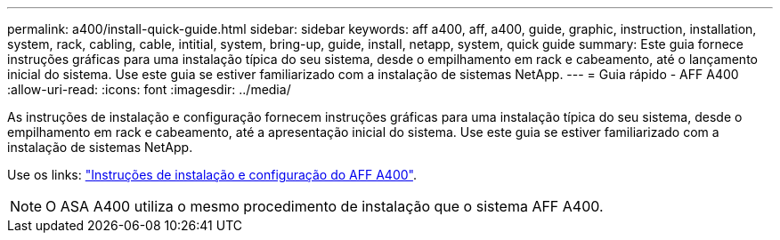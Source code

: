 ---
permalink: a400/install-quick-guide.html 
sidebar: sidebar 
keywords: aff a400, aff, a400, guide, graphic, instruction, installation, system, rack, cabling, cable, intitial, system, bring-up, guide, install, netapp, system, quick guide 
summary: Este guia fornece instruções gráficas para uma instalação típica do seu sistema, desde o empilhamento em rack e cabeamento, até o lançamento inicial do sistema. Use este guia se estiver familiarizado com a instalação de sistemas NetApp. 
---
= Guia rápido - AFF A400
:allow-uri-read: 
:icons: font
:imagesdir: ../media/


[role="lead"]
As instruções de instalação e configuração fornecem instruções gráficas para uma instalação típica do seu sistema, desde o empilhamento em rack e cabeamento, até a apresentação inicial do sistema. Use este guia se estiver familiarizado com a instalação de sistemas NetApp.

Use os links: link:../media/PDF/Jun_2024_Rev8_AFFA400_ISI_IEOPS-1808.pdf["Instruções de instalação e configuração do AFF A400"^].


NOTE: O ASA A400 utiliza o mesmo procedimento de instalação que o sistema AFF A400.
